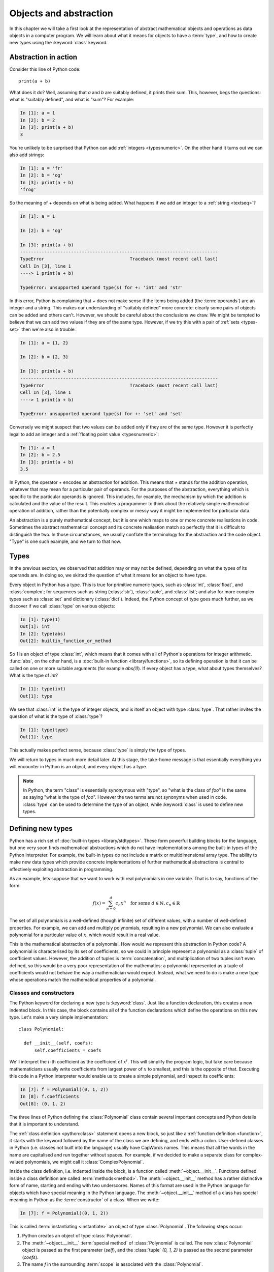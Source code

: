 .. _objects:

Objects and abstraction
=======================

In this chapter we will take a first look at the representation of
abstract mathematical objects and operations as data objects in a
computer program. We will learn about what it means for objects to have
a :term:`type`, and how to create new types using the :keyword:`class` keyword.

Abstraction in action
---------------------

Consider this line of Python code::
  
  print(a + b)

What does it do? Well, assuming that `a` and `b` are suitably defined, it
prints their sum. This, however, begs the questions: what is "suitably
defined", and what is "sum"? For example:

.. code-block:: ipython3
  
  In [1]: a = 1
  In [2]: b = 2
  In [3]: print(a + b)                                           
  3

You're unlikely to be surprised that Python can add :ref:`integers
<typesnumeric>`. On the other hand it turns out we can also add strings:
  
.. code-block:: ipython3
  
  In [1]: a = 'fr'
  In [2]: b = 'og'
  In [3]: print(a + b)                                              
  'frog'

So the meaning of `+` depends on what is being added. What happens if
we add an integer to a :ref:`string <textseq>`?

.. code-block:: ipython3

    In [1]: a = 1

    In [2]: b = 'og'

    In [3]: print(a + b)
    --------------------------------------------------------------------------
    TypeError                                Traceback (most recent call last)
    Cell In [3], line 1
    ----> 1 print(a + b)

    TypeError: unsupported operand type(s) for +: 'int' and 'str'

In this error, Python is complaining that `+` does not make sense if
the items being added (the :term:`operands`) are an integer and a
string. This makes our understanding of "suitably defined" more
concrete: clearly some pairs of objects can be added and others
can't. However, we should be careful about the conclusions we draw. We
might be tempted to believe that we can add two values if they are of
the same type. However, if we try this with a pair of :ref:`sets <types-set>` then we're
also in trouble:

.. code-block:: ipython3
  
    In [1]: a = {1, 2}

    In [2]: b = {2, 3}

    In [3]: print(a + b)
    --------------------------------------------------------------------------
    TypeError                                Traceback (most recent call last)
    Cell In [3], line 1
    ----> 1 print(a + b)

    TypeError: unsupported operand type(s) for +: 'set' and 'set'
  
Conversely we might suspect that two values can be added only if they are of the same
type. However it is perfectly legal to add an integer and a :ref:`floating
point value <typesnumeric>`:

.. code-block:: ipython3
   
   In [1]: a = 1
   In [2]: b = 2.5
   In [3]: print(a + b)
   3.5

In Python, the operator `+` encodes an abstraction for addition. This means
that `+` stands for the addition operation, whatever that may mean for
a particular pair of operands. For the purposes of the abstraction,
everything which is specific to the particular operands is
ignored. This includes, for example,
the mechanism by which the addition is calculated and the value of the
result. This enables a programmer to think about the relatively simple
mathematical operation of addition, rather than the potentially
complex or messy way it might be implemented for particular data.

.. proof:definition::

   An *abstraction* is a mathematical object with a limited set of
   defined properties. For the purposes of the abstraction, any other
   properties that an object may have are disregarded.

An abstraction is a purely mathematical concept, but it is one which
maps to one or more concrete realisations in code. Sometimes the
abstract mathematical concept and its concrete realisation match so
perfectly that it is difficult to distinguish the two. In those
circumstances, we usually conflate the terminology for the abstraction
and the code object. "Type" is one such example, and we turn to that
now.

Types
-----

In the previous section, we observed that addition may or may not be
defined, depending on what the types of its operands are. In doing so,
we skirted the question of what it means for an object to have
type.

.. proof:definition::

   A *type* or *class* is an abstraction defined by a set of possible values, and
   a set of operators valid for objects of that type.

Every object in Python has a type. This is true for primitive numeric
types, such as :class:`int`, :class:`float`, and :class:`complex`; for sequences such as
string (:class:`str`), :class:`tuple`, and :class:`list`; and also for more complex types
such as :class:`set` and dictionary (:class:`dict`). Indeed, the
Python concept of type goes much further, as we discover if we call
:class:`type` on various objects:

.. code-block:: ipython3

  In [1]: type(1)                                          
  Out[1]: int
  In [2]: type(abs)                                        
  Out[2]: builtin_function_or_method

So `1` is an object of type :class:`int`, which means that it comes with all of
Python's operations for integer arithmetic. :func:`abs`, on the other hand,
is a :doc:`built-in function <library/functions>`, so its defining operation is that it can be
called on one or more suitable arguments (for example `abs(1)`). If
every object has a type, what about types themselves? What is the type
of `int`?

.. code-block:: ipython3
  
  In [1]: type(int)                                        
  Out[1]: type 

We see that :class:`int` is the type of integer objects, and is itself an
object with type :class:`type`. That rather invites the question of what
is the type of :class:`type`?

.. code-block:: ipython3

  In [1]: type(type)                                       
  Out[1]: type

This actually makes perfect sense, because :class:`type` is simply the
type of types.

We will return to types in much more detail later. At this stage, the
take-home message is that essentially everything you will encounter in
Python is an object, and every object has a type.

.. note::

   In Python, the term
   "class" is essentially synonymous with "type", so "what is the class
   of `foo`" is the same as saying "what is the type of `foo`". However
   the two terms are not synonyms when used in code. :class:`type` can be
   used to determine the type of an object, while :keyword:`class` is
   used to define new types.


Defining new types
------------------

.. details:: Video: a first class

    .. vimeo:: 488143930

    .. only:: html

        Imperial students can also `watch this video on Panopto
        <https://imperial.cloud.panopto.eu/Panopto/Pages/Viewer.aspx?id=f8b07554-16ea-47b8-bf19-ac8a010af0f6>`__

Python has a rich set of :doc:`built-in types
<library/stdtypes>`. These form powerful building blocks for the
language, but one very soon finds mathematical abstractions which do
not have implementations among the built-in types of the Python
interpreter. For example, the built-in types do not include a matrix
or multidimensional array type. The ability to make new data types
which provide concrete implementations of further mathematical
abstractions is central to effectively exploiting abstraction in
programming.

As an example, lets suppose that we want to work with real polynomials in
one variable. That is to say, functions of the form:

.. math::

   f(x) = \sum_{n=0}^d c_n x^n \quad \textrm{for some } d\in
   \mathbb{N}, c_n \in \mathbb{R}

The set of all polynomials is a well-defined (though infinite) set of
different values, with a number of well-defined properties. For
example, we can add and multiply polynomials, resulting in a new
polynomial. We can also evaluate a polynomial for a particular value
of :math:`x`, which would result in a real value.

This is the mathematical abstraction of a polynomial. How would we
represent this abstraction in Python code? A polynomial is
characterised by its set of coefficients, so we could in principle
represent a polynomial as a :class:`tuple` of coefficient
values. However, the addition of tuples is :term:`concatenation`, and
multiplication of two tuples isn't even defined, so this would be a
very poor representation of the mathematics: a polynomial represented
as a tuple of coefficients would not behave the way a mathematician
would expect. Instead, what we need to do is make a new type whose
operations match the mathematical properties of a polynomial.

Classes and constructors
........................

The Python keyword for declaring a new type is
:keyword:`class`. Just like a function declaration, this creates a new
indented block. In this case, the block contains all of the function
declarations which define the operations on this new type. Let's make
a very simple implementation::

  class Polynomial:

    def __init__(self, coefs):
        self.coefficients = coefs

We'll interpret the :math:`i`-th coefficient as the coefficient of :math:`x^i`.
This will simplify the program logic, but take care because mathematicians
usually write coefficients from largest power of :math:`x` to smallest, and this
is the opposite of that. Executing this code in a Python interpreter would enable us to create
a simple polynomial, and inspect its coefficients:

.. code-block:: ipython3

   In [7]: f = Polynomial((0, 1, 2))
   In [8]: f.coefficients
   Out[8]: (0, 1, 2)

The three lines of Python defining the :class:`Polynomial` class contain
several important concepts and Python details that it is important to
understand.

The :ref:`class definition <python:class>` statement opens a new block, so
just like a :ref:`function definition <function>`, it starts with
the keyword followed by the name of the class we are defining, and
ends with a colon. User-defined classes in Python (i.e. classes not
built into the language) usually have CapWords names. This means
that all the words in the name are capitalised and run together without spaces. For
example, if we decided to make a separate class for complex-valued
polynomials, we might call it :class:`ComplexPolynomial`.

Inside the class definition, i.e. indented inside the block, is a
function called :meth:`~object.__init__`. Functions defined inside a class
definition are called :term:`methods<method>`. The :meth:`~object.__init__` method has a
rather distinctive form of name, starting and ending with two
underscores. Names of this format are used in the Python language for
objects which have special meaning in the Python language. The
:meth:`~object.__init__` method of a class has special meaning in Python as
the :term:`constructor` of a class. When we write:

.. code-block:: ipython3

   In [7]: f = Polynomial((0, 1, 2))

This is called :term:`instantiating <instantiate>` an object of type
:class:`Polynomial`. The following steps occur:

1. Python creates an object of type :class:`Polynomial`.
2. The :meth:`~object.__init__` :term:`special method` of :class:`Polynomial`
   is called. The new :class:`Polynomial` object is passed as the
   first parameter (`self`), and the :class:`tuple` `(0, 1, 2)` is passed
   as the second parameter (`coefs`).
3. The name `f` in the surrounding :term:`scope` is associated with the
   :class:`Polynomial`.

.. note::

    Notice that :meth:`Polynomial.__init__` doesn't return anything. The role
    of the :meth:`~object.__init__` method is to set up the object, `self`; it
    is not to return a value. :meth:`~object.__init__` never returns a value.

Attributes
..........

Let's now look at what happened inside the :meth:`~object.__init__` method. We
have just one line::

  self.coefficients = coefs

Remember that `self` is the object we are setting up, and `coefs` is the
other parameter to :meth:`~object.__init__`. This line of code creates a new
name inside this :class:`Polynomial` object, called
`coefficients`, and associates this new name with the object passed as
the argument to the :class:`Polynomial` constructor. Names such as
this are called :term:`attributes<attribute>`. We create an attribute
just by assigning to it, and we can then read back the attribute using
the same syntax, which is what we did here:

.. code-block:: ipython3

   In [8]: f.coefficients
   Out[8]: (0, 1, 2)

Attributes can be given any name which is allowed for a Python name in general -
which is to say sequences of letters, numbers and underscores starting with a
letter or an underscore. Special significance attaches to names starting with an
underscore, so these should be avoided in your own names unless you intend to
create a private attribute.

Methods
.......

.. details:: Video: defining methods

    .. vimeo:: 488273256

    .. only:: html

        Imperial students can also `watch this video on Panopto
        <https://imperial.cloud.panopto.eu/Panopto/Pages/Viewer.aspx?id=613249ca-71b8-4f3b-8db9-ac8a0166aa42>`__

We have already met the :term:`special method` :meth:`~object.__init__`,
which defines the class constructor. A much more typical case is an
ordinary method, without a special underscore name. For example,
suppose we wish to be able to access the degree of a polynomial, then
we might add a :meth:`degree` method to our class::

  class Polynomial:

    def __init__(self, coefs):
        self.coefficients = coefs

    def degree(self):
        return len(self.coefficients) - 1

Observe that the new method is indented inside the :keyword:`class`
block at the same level as the :meth:`~object.__init__` method. Observe also
that it too takes `self` as its first parameter. A key difference from
the :meth:`~object.__init__` method is that :meth:`degree` now returns a
value, as most functions do. We can now use our new method to recover
the degree of our polynomial.

.. code-block:: ipython3

   In [1]: f = Polynomial((0, 1, 2))
   In [2]: f.degree()
   Out[2]: 2

To clarify the role of the `self` parameter it helps to understand
that `f.degree()` is just a short way of writing
`Polynomial.degree(f)`. Like attributes, methods can have any allowed Python
name. Attributes and methods on an object form part of the same
:term:`namespace`, so you can't have an attribute and a method with the same
name. If you try, then the name will be overwritten with whichever was defined
later, and the attribute or method defined first will no longer be accessible
under that name. This is unlikely to be what you wanted.

.. note::

   The object itself is always passed as the first argument to a :term:`method`.
   Technically, it is possible to name the first parameter any legal Python
   name, but there is a **very** strong convention that the first parameter to
   any :term:`instance method` is called `self`. **Never, ever** name this
   parameter anything other than `self`, or you will confuse every Python
   programmer who reads your code!

String representations of objects
.................................

.. details:: Video: printing classes

    .. vimeo:: 488275072

    .. only:: html

        Imperial students can also `watch this video on Panopto
        <https://imperial.cloud.panopto.eu/Panopto/Pages/Viewer.aspx?id=b30db20c-1224-41b7-a5f2-ac8a01680608>`__


Remember that a key reason for defining new classes is to enable users
to reason about the resulting objects at a higher mathematical level. An
important aid to the user in doing this is to be able to look at the
object. What happens if we print a :class:`Polynomial`?

.. code-block:: ipython3

   In [1]: f = Polynomial((0, 1, 2))
   In [2]: print(f)
   <Polynomial object at 0x104960dd0>

This is less than useful. By default, Python just prints the class of
the object and the memory address at which this particular object is
stored. This is, however, not so surprising if we think about the
situation in a little more depth. How was Python supposed to know what
sort of string representation makes sense for this object? We will
have to tell it.

The way we do so is using another :term:`special method`. The special
method name for the human readable string representation of an object is
:meth:`~object.__str__`. It takes no arguments other than the object itself.
:numref:`polynomial_str` provides one possible implementation of this method.

.. code-block:: python3
    :linenos:
    :caption: An implementation of the string representation of a
        :class:`Polynomial`. This takes into account the usual conventions for
        writing polynomials, including writing the highest degree terms first, and
        omitting zero terms and unit coefficients.
    :name: polynomial_str

    def __str__(self):

        coefs = self.coefficients
        terms = []

        # Degree 0 and 1 terms conventionally have different representation.
        if coefs[0]:
            terms.append(str(coefs[0]))
        if self.degree() > 0 and coefs[1]:
            terms.append(f"{coefs[1]}x")

        # Remaining terms look like cx^d, though factors of 1 are dropped.
        terms += [f"{'' if c == 1 else c}x^{d}"
                  for d, c in enumerate(coefs[2:], start=2) if c]

        # Sum polynomial terms from high to low exponent.
        return " + ".join(reversed(terms)) or "0"

This somewhat longer piece of code results from the fact that the
linear and constant terms in a polynomial are usually represented
slightly differently from the higher-order terms. Having added this
new method to our class, we can now observe the result:
      
.. code-block:: ipython3

      In [2]: f = Polynomial((1, 2, 0, 1, 5))
      In [3]: print(f)
      5x^4 + x^3 + 2x + 1
   
In fact, Python provides not one, but two :term:`special
methods<special method>` which convert an object to a
string. :meth:`~object.__str__` is called by :func:`print` and also by
:class:`str`. Its role is to provide the string representation which
is best understood by humans. In mathematical code, this will usually
be the mathematical notation for the object. In contrast, the
:meth:`~object.__repr__` method  is called by :func:`repr` and also provides
the default string representation printed out by the Python command
line. By convention, :meth:`~object.__repr__` should return a string which a
user might type in order to recreate the object. For example::

  def __repr__(self):
      return type(self).__name__ + "(" + repr(self.coefficients) + ")"

`type(self).__name__` simply evaluates to the class name, in this case
`Polynomial`. This is better than hard-coding the class name because, as we will
see in :numref:`Chapter %s <inheritance>`, this implementation of
:meth:`~object.__repr__` might well end up being inherited by a class with a
different name. Notice that in order to help ensure consistency of
representations we call :func:`repr` on the coefficients in this case, whereas
in the :meth:`~object.__str__` method we called :class:`str`.

We can now observe the difference in the result:

.. code-block:: ipython3

   In [2]: f = Polynomial((1, 2, 0, 4, 5))                                                                                
   In [3]: f                                                                                                          
   Out[3]: Polynomial((1, 2, 0, 4, 5))

When using :ref:`f-strings <python:tut-f-strings>`, the :func:`repr` of a an
object can be inserted instead of the :class:`str` by using the ``!r`` modifier.
For example, we could just as well have written the method above as:

.. code-block:: python3

  def __repr__(self):
      return f"{type(self).__name__}({self.coefficients!r})"

.. _object_equality:

Object equality
...............

.. details:: Video: object equality and test driven development

    .. vimeo:: 488981397

    .. only:: html

        Imperial students can also `watch this video on Panopto
        <https://imperial.cloud.panopto.eu/Panopto/Pages/Viewer.aspx?id=821e53ec-d2c8-43a6-bb16-ac8c01045f31>`__

When are two objects equal? For built-in types Python has equality rules which
broadly match the mathematical identities that you might expect. For example,
two numbers of different types are equal if their numerical value is equal:

.. code-block:: ipython3

    In [1]: 2 == 2.0
    Out[1]: True

    In [2]: 2.0 == 2+0j
    Out[2]: True

Similarly, intrinsic sequence types are equal when their contents are equal:

.. code-block:: ipython3

    In [3]: (0, 1, "f") == (0., 1+0j, 'f')
    Out[3]: True

    In [4]: (0, 1, "f") == (0., 1+0j, 'g')
    Out[4]: False

    In [5]: (0, 1, "f") == (0., 1+0j)
    Out[5]: False

This mathematically pleasing state of affairs doesn't, however, automatically
carry over to new classes. We might expect that two identically defined
polynomials might compare equal:

.. code-block:: ipython3

    In [6]: from example_code.polynomial import Polynomial

    In [7]: a = Polynomial((1, 0, 1))

    In [8]: b = Polynomial((1, 0, 1))

    In [9]: a == b
    Out[9]: False

The reason for this is obvious when one thinks about it: Python has no way to
know when two instances of a new class should be considered equal. Instead, it
falls back to comparing the unique identity of every object. This is accessible
using the built-in function :func:`id`:

.. code-block:: ipython3

    In [10]: id(a)
    Out[10]: 4487083344

    In [11]: id(b)
    Out[11]: 4488256096

This is a perfectly well-defined equality operator, but not a very
mathematically useful one. Fortunately, Python allows us to define a more useful
equality operator using the :meth:`~object.__eq__` :term:`special method`. This
takes the current object and the object it is being compared to, and returns
:data:`True` or :data:`False` depending on whether the objects should be
considered equal. When we write `a == b` in Python, what actually happens is
`a.__eq__(b)`.

A basic implementation of :meth:`~object.__eq__` that checks that the other
object is a :class:`~example-code.polynomials.Polynomial` with the same
coefficients is:

.. code-block:: python3

    def __eq__(self, other):
        return isinstance(other, Polynomial) and \
            self.coefficients == other.coefficients

Equipped with this method, :class:`~example-code.polynomials.Polynomial`
equality now behaves as we might expect.

.. code-block:: ipython3

    In [1]: from example_code.polynomial import Polynomial

    In [2]: a = Polynomial((1, 0, 1))

    In [3]: b = Polynomial((1, 0, 1))

    In [4]: a == b
    Out[4]: True

.. _object_arithmetic:

Defining arithmetic options on objects
......................................

.. details:: Video: polynomial addition.

    .. vimeo:: 489009900

    .. only:: html

        Imperial students can also `watch this video on Panopto
        <https://imperial.cloud.panopto.eu/Panopto/Pages/Viewer.aspx?id=727c5b9a-bf61-480e-912e-ac8c01045f09>`__

It's all very well to be able to compare our polynomial objects, but
we won't really have captured the mathematical abstraction involved
unless we have at least some mathematical operations. We have already
observed that objects of some classes can be added. Is this true for
:class:`Polynomial`\s? 

.. code-block:: ipython3

   In [2]: a = Polynomial((1, 0))   

   In [3]: b = Polynomial((1,))     

   In [4]: a + b                                                                                                      
   ---------------------------------------------------------------------------
   TypeError                                 Traceback (most recent call last)
   <ipython-input-4-bd58363a63fc> in <module>
   ----> 1 a + b

   TypeError: unsupported operand type(s) for +: 'Polynomial' and 'Polynomial'

Once again, this is not so surprising since we haven't
defined what addition of polynomials should mean. The :term:`special
method` which defines addition is :meth:`~object.__add__`. It takes the
object itself and another object and returns their sum. That is,    
when you write `a + b` in Python, then what actually happens is
`a.__add__(b)`. 

Before we define our addition method, we first need to consider what
other objects it might make sense to add to a polynomial. Obviously, we
should be able to add two polynomials, but it also makes sense to add
a number to a polynomial. In either case, the result will be a new
polynomial, with coefficients equal to the sum of those of the
summands.

We also need to do something in the case where a user attempts to add to a
polynomial a value for which the operation makes no sense. For example, a user
might accidentally attempt to add a string to a polynomial. In this case, the
Python language specification requires that we return the special value
:obj:`NotImplemented`. Differentiating between the types of operands requires
two more Python features we have not yet met. One of these is the built in
function :func:`isinstance`, which tests whether an object is an instance of a
class. The other is the class :class:`~numbers.Number`, which we import from
the built-in :mod:`numbers` module. All Python numbers are instances of
:class:`~numbers.Number` so this provides a mechanism for checking whether the
other operand is a number. We will consider :func:`isinstance` and
:class:`~numbers.Number` in more detail when we look at :ref:`inheritance
<inheritance>` and :ref:`abstract base classes <abstract_base_classes>`.

Putting all this together, :numref:`polynomial_add` defines polynomial addition.

.. code-block:: ipython3
    :linenos:
    :caption: An implementation of addition for :class:`Polynomial`.
    :name: polynomial_add

    def __add__(self, other):
        if isinstance(other, Number):
            return Polynomial((self.coefficients[0] + other,)
                              + self.coefficients[1:])

        elif isinstance(other, Polynomial):
            # Work out how many coefficient places the two polynomials have in
            # common.
            common = min(self.degree(), other.degree()) + 1
            # Sum the common coefficient positions.
            coefs = tuple(a + b for a, b in zip(self.coefficients[:common],
                                                other.coefficients[:common]))

            # Append the high degree coefficients from the higher degree
            # summand.
            coefs += self.coefficients[common:] + other.coefficients[common:]

            return Polynomial(coefs)

        else:
            return NotImplemented

Notice that we create a new :class:`Polynomial` object for the result
each time: the sum of two polynomials is a different polynomial, it
doesn't modify either polynomial in place.

Let's try our new addition functionality in action:

.. code-block:: ipython3
   
   In [2]: a = Polynomial((1, 2, 0, 1))

   In [3]: print(a)                                                                                                   
   x^3 + 2x + 1

   In [4]: b = Polynomial((0, 1))      

   In [5]: print(b)
   x

   In [6]: print(a + b)                                                                                               
   x^3 + 3x + 1

   In [7]: print(a + 1)                                                                                               
   x^3 + 2x + 2

   In [8]: print(1 + a)                                                                                               
   --------------------------------------------------------------------------
   TypeError                                Traceback (most recent call last)
   Cell In [8], line 1
   ----> 1 print(1 + a)
   
   TypeError: unsupported operand type(s) for +: 'int' and 'Polynomial'

So, everything proceeds as expected until we try to add a
:class:`Polynomial` to an integer. What happened? Remember that
`1 + a` causes Python to call `int.__add__(1, a)`. What does that do?:

.. code-block:: ipython3
    
    In [9]: int.__add__(1, a)        
    Out[9]: NotImplemented

Naturally, Python's inbuilt :class:`int` type knows nothing about our
new :class:`Polynomial` class, so when we ask it to do the addition,
it returns :obj:`NotImplemented`. We could, however, tell
:class:`Polynomial` how to be added to an :class:`int`, and Python
provides a mechanism for this. If the :meth:`~object.__add__` of the left hand
operand of `+` returns :obj:`NotImplemented`, then Python tries the
reverse addition method, called :meth:`~object.__radd__`, on the right hand
operand. Because we know that polynomial addition is commutative,
we can define this very easily::

    def __radd__(self, other):
        return self + other

With our newly enhanced :class:`Polynomial` class, we can revisit the
previously problematic operation:

.. code-block:: ipython3
   
   In [2]: a = Polynomial((1, 2, 0, 1))

   In [3]: print(1 + a)                                                                                               
   x^3 + 2x + 2

Of course, addition is not the only arithmetic operator one might wish
to overload. A fully featured polynomial class will, at the very
minimum, need subtraction, multiplication (by a scalar or another
polynomial) and exponentiation by an integer power. The combination of
these, and particularly exponentiation, would allow the user to define
new polynomials in a particularly natural way, using Python's
intrinsic operators:

.. code-block:: ipython3

   In [1]: x = Polynomial((0, 1))

   In [2]: print(x)
   x

   In [3]: p = x**3 + 2*x + 2

   In [4]: p
   Polynomial((2, 2, 0, 1))

The :term:`special method` names for further arithmetic operators are
given :ref:`in the Python documentation <numeric-types>`. The
implementation of multiplication, exponentiation, and subtraction for
the :class:`Polynomial` class is left as an exercise.

Creating objects that act like functions
........................................

From a mathematical perspective, a real polynomial is a function. That is
to say, if:

.. math::

   f = x^2 + 2x + 1

then for any real :math:`x`, :math:`f(x)` is defined and is a real
number. We already know from the example of :func:`abs`, above, that
Python functions are objects. However, our challenge is the converse of
this: we have :class:`Polynomial` objects which we would like to be
able to call like functions. The solution to our challenge is that
calling a function is an operation on an object similar to addition,
and Python provides another :term:`special method` name for
this. `f(x)` is mapped to `f.__call__(x)`, so any Python object with a
:meth:`~object.__call__` method behaves like a function, and any class
defining a :meth:`~object.__call__` method in effect defines a new type of
function.

Encapsulation
-------------

The property that objects have of bundling up data and methods in a
more-or-less opaque object with which other code can interact without
concerning itself with the internal details of the object is called
:term:`encapsulation`. Encapsulation is one of the core concepts in
object-oriented programming. In particular, encapsulation is key to
creating single objects representing high level mathematical
abstractions whose concrete realisation in code may require many
pieces of data and a large number of complex functions.
   
Assignment and instantiation
----------------------------

One common confusion among new Python programmers concerns the distinction
between making new objects, and assigning new names to existing objects. The
key point to remember is that assignment in Python does not by itself create
new objects, only new variable names. For example:

.. code-block:: ipython3

    In [1]: a = set()

    In [2]: b = a

The right hand side of the first line :term:`instantiates <instantiate>` a new
set, and the assignment creates the name `a` and associates it with the same
set. The second line is just an assignment: it associates the name `b` with the
same set. We can see the effect of this if we add an item to `b` and then look
at the contents of `a`:

.. code-block:: ipython3

    In [3]: b.add(1)

    In [4]: print(a)
    {1}

The same distinction between instantiating objects and making new references to
them is the cause of a frequent mistake when trying to create a list of empty
objects:

.. code-block:: ipython3

    In [5]: c = [set()] * 5

    In [6]: print(c)
    [set(), set(), set(), set(), set()]

The programmer almost certainly intended to create a list containing five empty
sets. Instead, they have created a list containing five references to the same
set:

.. code-block:: ipython3

    In [7]: c[0].add(2)

    In [8]: print(c)
    [{2}, {2}, {2}, {2}, {2}]

The right way to create a list of five empty sets is to use a list
comprehension. This will instantiate a different set for each entry in the
list:

.. code-block:: ipython3

    In [9]: d = [set() for i in range(5)]

    In [10]: d[0].add(2)

    In [11]: print(d)
    [{2}, set(), set(), set(), set()]

Glossary
--------

 .. glossary::
    :sorted:

    abstraction
        A mathematical concept with a limited set of defined
        properties. For the purposes of the abstraction, any other
        properties that an object may have are disregarded.

    attribute
        A value encapsulated in another object, such as a
        :term:`class`. Attributes are accessed using dot syntax, so if
        `b` is an attribute of `a` then its value is accessed using the
        syntax `a.b`. :term:`Methods <method>` are a special case of attributes.

    class
    type
        An abstraction defined by a set of possible values, and a set
        of operators valid for objects of that type. :keyword:`Class
        <class>` and :class:`type` are essentially synonymous, though
        the two words have different roles in Python code.

    concatenation
        The combination of two :ref:`sequences <typesseq>` by creating a new sequence containing
        all of the items in the first sequence, followed by all of the items in
        the second sequence. For example `(1, 2) + (3, 4)` is `(1, 2, 3, 4)`. 

    constructor
        The :meth:`~object.__init__` method of a :term:`class`. The constructor
        is passed the new object as its first argument (`self`) and is
        responsible for setting up the object. The constructor modifies
        `self` in place: constructors never return a value.

    data attribute
        An :term:`attribute` which is not a :term:`method`. As the name
        suggests, these are used to store data in an object.

    encapsulation
        The bundling up of attributes and methods into an object which
        can be dealt with as a single unit.

    infix operator
        A mathematical operator whose symbol is written between its :term:`operands`.
        Examples include addition, subtraction, division and multiplication. 

    instance
        An object of a particular class. `a` is an instance of
        :class:`MyClass` means that `a` has class `MyClass`. We will
        return to this concept when we learn about :ref:`inheritance <inheritance>`.

    instantiate
        To create an :term:`instance` of a :term:`class` by
        calling its :term:`constructor`.
       
    method
    instance method
        A function defined within a :term:`class`. If `a` is an
        instance of :class:`MyClass`, and :class:`MyClass` has a :meth:`foo` method then
        `a.foo()` is equivalent to `MyClass.foo(a)`. The first parameter
        of an instance method is always named `self`.

    operands
        The input values to an operator. For example the operands to `+` are the
        numbers being added (the summands), while the operands to exponentiation
        are the base and exponent.

    pseudocode
        A description of an algorithm given in the form of a computer
        program but without conforming to the rules of a particular
        programming language, and employing mathematical notation or
        plain text to express the algorithm in a human-readable form.

    special method
    magic method
        A method which has special meaning in the Python
        language. Special method names are used to define operations on
        a :term:`class` such as arithmetic operators, indexing, or the
        class :term:`constructor`. Special methods have names starting and ending
        with a double underscore (`__`). See :ref:`the Python documentation
        <specialnames>` for a technical description. Special methods
        are sometimes informally called "magic methods".

Exercises
---------

.. .. only:: html

..    .. panels::
..        :card: quiz shadow

..        .. link-button:: https://bb.imperial.ac.uk/webapps/assessment/take/launchAssessment.jsp?course_id=_25965_1&content_id=_2054444_1
..            :text: This week's quiz
..            :classes: stretched-link 

.. only:: not book

    Using the information on the `book website 
    <https://object-oriented-python.github.io/edition1/exercises.html>`__
    obtain the skeleton code for these exercises. The skeleton code contains a
    :mod:`polynomial` package with a version of the :class:`Polynomial` class.

.. only:: book

    Using the information on the `book website` [#exercise_page]_,
    obtain the skeleton code for these exercises. The skeleton code contains a
    :mod:`polynomial` package with a version of the :class:`Polynomial` class.

.. proof:exercise::

    Implement the following operations on the :class:`Polynomial` class. 

    1. Subtraction (:meth:`~object.__sub__` and :meth:`~object.__rsub__`).
    2. Multiplication by another polynomial, and by a scalar
       (:meth:`~object.__mul__` and :meth:`~object.__rmul__`).
    3. Exponentiation by a positive integer power (:meth:`~object.__pow__`). It
       may be useful to know that all integers are instances of
       :class:`numbers.Integral`.
    4. Polynomial evaluation at a scalar value (:meth:`~object.__call__`).

    .. note::

        Don't forget to commit and push your changes, and make sure that the
        tests pass on GitHub!

.. proof:exercise::

    Define a :meth:`dx` method on the :class:`Polynomial` class which returns a
    new :class:`Polynomial` which is the derivative of that
    :class:`Polynomial`. Also define a function `derivative` in
    :file:`polynomials.py` which takes a :class:`Polynomial` and returns  its
    derivative. Rather than duplicating code, you should implement the function
    by calling the method.

.. proof:exercise::

    Inside the exercise repository, create a new :mod:`shape`
    package containing a :mod:`circle` module. 
    
    1. Create a :class:`Circle` class
       whose :term:`constructor` takes two user parameters, `centre` and `radius`.
       `centre` should be a length 2 sequence containing the two-dimensional
       coordinates of the centre, while `radius` is the radius of the circle.
    2. Add an :ref:`import <modules>` statement to :file:`shape/__init__.py` so
       that the following code works:

       .. code-block:: python3

          from shape import Circle
    
    3. Implement the :meth:`~object.__contains__` :term:`special method` on the
       :class:`Circle` class so that it returns `True` if a point (represented
       by a length 2 sequence of coordinates) lies inside the circle. For
       example, the following code should print `True`.

       .. code-block:: python3

          from shape import Circle
          c = Circle((1., 0.), 2)
          print((0.5, 0.5) in c)

.. proof:exercise::

    Make the :mod:`circle` and :mod:`polynomial` packages installable. As with
    last chapter's exercise, Pytest can't test this so you'll need to push to
    GitHub and check that the autograding tests pass there.

.. rubric:: Footnotes

.. [#exercise_page] `https://object-oriented-python.github.io/edition1/exercises.html
    <https://object-oriented-python.github.io/edition1/exercises.html>`__